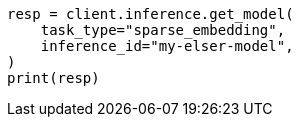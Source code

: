 // inference/get-inference.asciidoc:68

[source, python]
----
resp = client.inference.get_model(
    task_type="sparse_embedding",
    inference_id="my-elser-model",
)
print(resp)
----